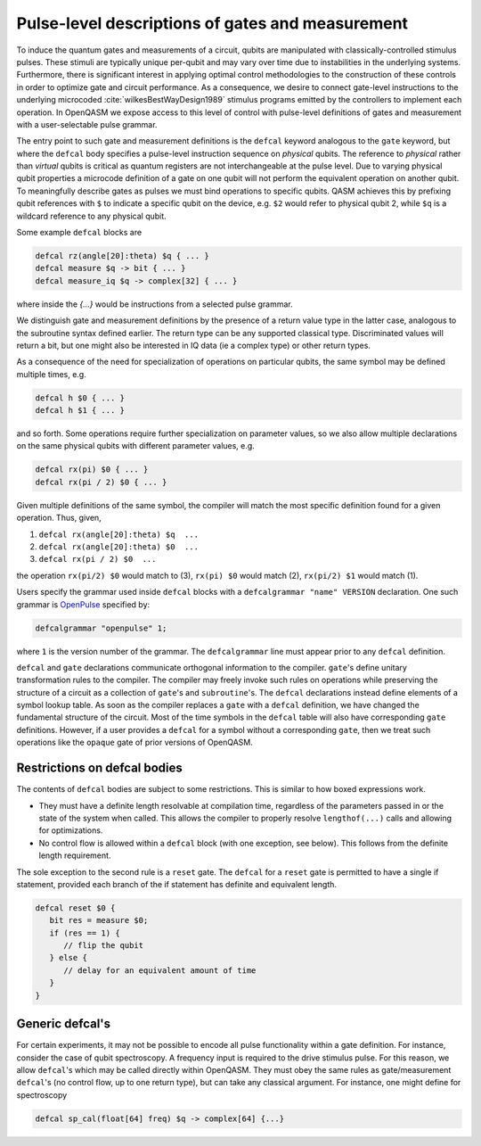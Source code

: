 .. role:: raw-latex(raw)
   :format: latex
..

Pulse-level descriptions of gates and measurement
=================================================

To induce the quantum gates and measurements of a circuit, qubits are
manipulated with classically-controlled stimulus pulses. These stimuli
are typically unique per-qubit and may vary over time due
to instabilities in the underlying systems. Furthermore, there is
significant interest in applying optimal control methodologies to the
construction of these controls in order to optimize gate and circuit
performance. As a consequence, we desire to connect gate-level
instructions to the underlying microcoded
:cite:`wilkesBestWayDesign1989` stimulus programs emitted by
the controllers to implement each operation. In OpenQASM we expose
access to this level of control with pulse-level definitions of gates
and measurement with a user-selectable pulse grammar.

The entry point to such gate and measurement definitions is the ``defcal`` keyword
analogous to the ``gate`` keyword, but where the ``defcal`` body specifies a pulse-level
instruction sequence on *physical* qubits. The reference to *physical* rather than *virtual*
qubits is critical as quantum registers are not interchangeable at the pulse level. Due to varying
physical qubit properties a microcode definition of a gate on one qubit will not perform the
equivalent operation on another qubit. To meaningfully describe gates as pulses we must bind
operations to specific qubits. QASM achieves this by prefixing qubit references with ``$`` to
indicate a specific qubit on the device, e.g. ``$2`` would refer to physical qubit 2, while ``$q``
is a wildcard reference to any physical qubit.

Some example ``defcal`` blocks are

.. code-block:: c

   defcal rz(angle[20]:theta) $q { ... }
   defcal measure $q -> bit { ... }
   defcal measure_iq $q -> complex[32] { ... }

where inside the `{...}` would be instructions from a selected pulse grammar.

We distinguish gate and measurement definitions by the presence of a
return value type in the latter case, analogous to the subroutine syntax
defined earlier. The return type can be any supported classical type. Discriminated
values will return a bit, but one might also be interested in IQ data (ie a complex type)
or other return types.

As a consequence of the need for specialization of operations on particular qubits, the same symbol
may be defined multiple times, e.g.

.. code-block:: c

   defcal h $0 { ... }
   defcal h $1 { ... }

and so forth. Some operations require further specialization on
parameter values, so we also allow multiple declarations on the same
physical qubits with different parameter values, e.g.

.. code-block:: c

   defcal rx(pi) $0 { ... }
   defcal rx(pi / 2) $0 { ... }

Given multiple definitions of the same symbol, the compiler will match
the most specific definition found for a given operation. Thus, given,

#. ``defcal rx(angle[20]:theta) $q  ...``

#. ``defcal rx(angle[20]:theta) $0  ...``

#. ``defcal rx(pi / 2) $0  ...``

the operation ``rx(pi/2) $0`` would match to (3), ``rx(pi) $0`` would
match (2), ``rx(pi/2) $1`` would match (1).

Users specify the grammar used inside ``defcal`` blocks with a ``defcalgrammar "name" VERSION``
declaration. One such grammar is `OpenPulse <openpulse.html>`_ specified by:

.. code-block:: c

   defcalgrammar "openpulse" 1;

where ``1`` is the version number of the grammar. The ``defcalgrammar`` line
must appear prior to any ``defcal`` definition.


``defcal`` and ``gate`` declarations communicate orthogonal information to the compiler. ``gate``'s
define unitary transformation rules to the compiler. The compiler may
freely invoke such rules on operations while preserving the structure of
a circuit as a collection of ``gate``'s and ``subroutine``'s. The ``defcal`` declarations instead define
elements of a symbol lookup table. As soon as the compiler replaces a ``gate``
with a ``defcal`` definition, we have changed the fundamental structure of the
circuit. Most of the time symbols in the ``defcal`` table will also have
corresponding ``gate`` definitions. However, if a user provides a ``defcal`` for a symbol
without a corresponding ``gate``, then we treat such operations like the ``opaque`` gate
of prior versions of OpenQASM.

Restrictions on defcal bodies
~~~~~~~~~~~~~~~~~~~~~~~~~~~~~

The contents of ``defcal`` bodies are subject to some restrictions. This is
similar to how boxed expressions work.

- They must have a definite length resolvable at compilation time, regardless of the parameters passed in or
  the state of the system when called. This allows the compiler to properly
  resolve ``lengthof(...)`` calls and allowing for optimizations.
- No control flow is allowed within a ``defcal`` block (with one exception,
  see below). This follows from the definite length requirement.

The sole exception to the second rule is a ``reset`` gate. The ``defcal`` for a
``reset`` gate is permitted to have a single if statement, provided each branch
of the if statement has definite and equivalent length.

.. code-block:: c

   defcal reset $0 {
      bit res = measure $0;
      if (res == 1) {
         // flip the qubit
      } else {
         // delay for an equivalent amount of time
      }
   }

Generic defcal's
~~~~~~~~~~~~~~~~~~~~~

For certain experiments, it may not be possible to encode all pulse functionality within a gate
definition. For instance, consider the case of qubit spectroscopy. A frequency input is required
to the drive stimulus pulse. For this reason, we allow ``defcal``'s which may be called directly
within OpenQASM. They must obey the same rules as gate/measurement ``defcal``'s (no control flow,
up to one return type), but can take any classical argument. For instance, one might define for
spectroscopy

.. code-block:: c

   defcal sp_cal(float[64] freq) $q -> complex[64] {...}

